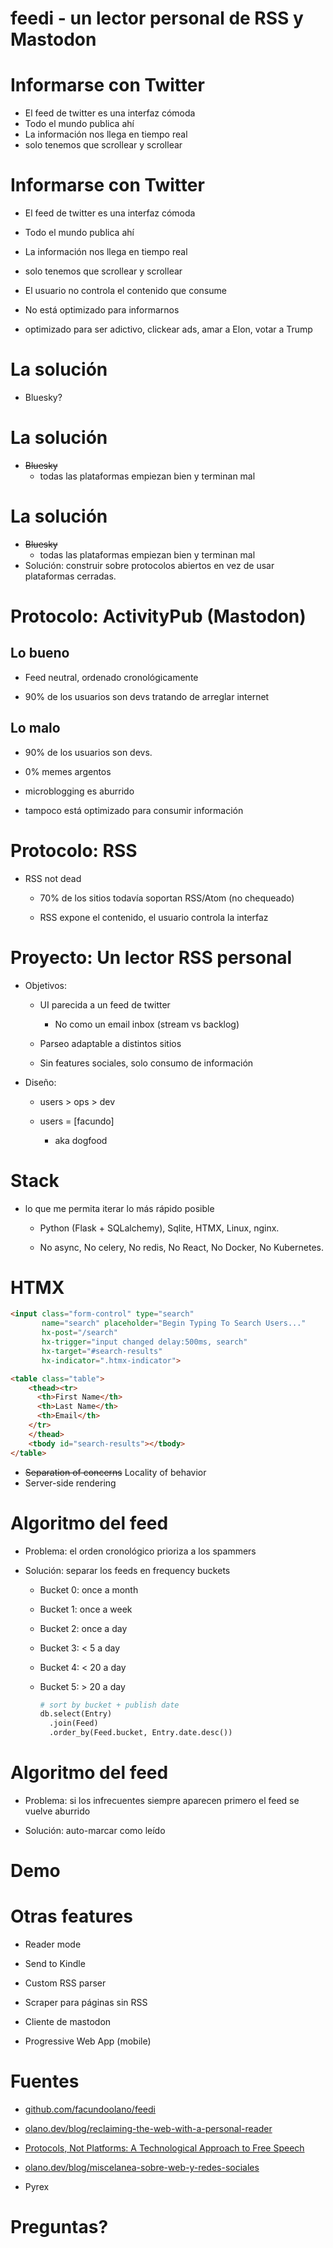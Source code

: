 * feedi - un lector personal de RSS y Mastodon

#+ATTR_ORG: :width 800
          [[./feedi1.png]]

* Informarse con Twitter

+ El feed de twitter es una interfaz cómoda
+ Todo el mundo publica ahí
+ La información nos llega en tiempo real
+ solo tenemos que scrollear y scrollear


* Informarse con Twitter

+ El feed de twitter es una interfaz cómoda
+ Todo el mundo publica ahí
+ La información nos llega en tiempo real
+ solo tenemos que scrollear y scrollear

- El usuario no controla el contenido que consume
- No está optimizado para informarnos
- optimizado para ser adictivo, clickear ads,
    amar a Elon, votar a Trump


* La solución

- Bluesky?


* La solución

- +Bluesky+
  - todas las plataformas empiezan bien y terminan mal


* La solución

- +Bluesky+
  - todas las plataformas empiezan bien y terminan mal

- Solución: construir sobre protocolos abiertos
  en vez de usar plataformas cerradas.

* Protocolo: ActivityPub (Mastodon)

** Lo bueno
+ Feed neutral, ordenado cronológicamente

+ 90% de los usuarios son devs tratando de arreglar internet

** Lo malo

- 90% de los usuarios son devs.

- 0% memes argentos

- microblogging es aburrido

- tampoco está optimizado para consumir información

* Protocolo: RSS

+ RSS not dead

  - 70% de los sitios todavía soportan RSS/Atom (no chequeado)

  - RSS expone el contenido, el usuario controla la interfaz

#+ATTR_ORG: :width 600
          [[./google.jpg]]


* Proyecto: Un lector RSS personal


+ Objetivos:

  - UI parecida a un feed de twitter
    - No como un email inbox (stream vs backlog)

  - Parseo adaptable a distintos sitios

  - Sin features sociales, solo consumo de información


+ Diseño:

  + users > ops > dev

  + users = [facundo]
    + aka dogfood

* Stack

+ lo que me permita iterar lo más rápido posible

  + Python (Flask + SQLalchemy), Sqlite, HTMX, Linux, nginx.

  + No async, No celery, No redis, No React, No Docker, No Kubernetes.

* HTMX

#+begin_src html
<input class="form-control" type="search"
       name="search" placeholder="Begin Typing To Search Users..."
       hx-post="/search"
       hx-trigger="input changed delay:500ms, search"
       hx-target="#search-results"
       hx-indicator=".htmx-indicator">

<table class="table">
    <thead><tr>
      <th>First Name</th>
      <th>Last Name</th>
      <th>Email</th>
    </tr>
    </thead>
    <tbody id="search-results"></tbody>
</table>
#+end_src

- +Separation of concerns+ Locality of behavior
- Server-side rendering


* Algoritmo del feed

+ Problema: el orden cronológico prioriza a los spammers

+ Solución: separar los feeds en frequency buckets

  + Bucket 0: once a month
  + Bucket 1: once a week
  + Bucket 2: once a day
  + Bucket 3: < 5 a day
  + Bucket 4: < 20 a day
  + Bucket 5: > 20 a day

    #+begin_src python
# sort by bucket + publish date
db.select(Entry)
  .join(Feed)
  .order_by(Feed.bucket, Entry.date.desc())
    #+end_src

* Algoritmo del feed

+ Problema: si los infrecuentes siempre aparecen primero
            el feed se vuelve aburrido

+ Solución: auto-marcar como leído

* Demo


#+ATTR_ORG: :width 800
          [[./feedi1.png]]

* Otras features


- Reader mode

- Send to Kindle

- Custom RSS parser

- Scraper para páginas sin RSS

- Cliente de mastodon

- Progressive Web App (mobile)

* Fuentes

+ [[https://github.com/facundoolano/feedi/][github.com/facundoolano/feedi]]

+ [[https://olano.dev/blog/reclaiming-the-web-with-a-personal-reader/][olano.dev/blog/reclaiming-the-web-with-a-personal-reader]]

+ [[https://knightcolumbia.org/content/protocols-not-platforms-a-technological-approach-to-free-speech][Protocols, Not Platforms: A Technological Approach to Free Speech]]

+ [[https://olano.dev/blog/miscelanea-sobre-web-y-redes-sociales/][olano.dev/blog/miscelanea-sobre-web-y-redes-sociales]]

+ Pyrex

* Preguntas?
